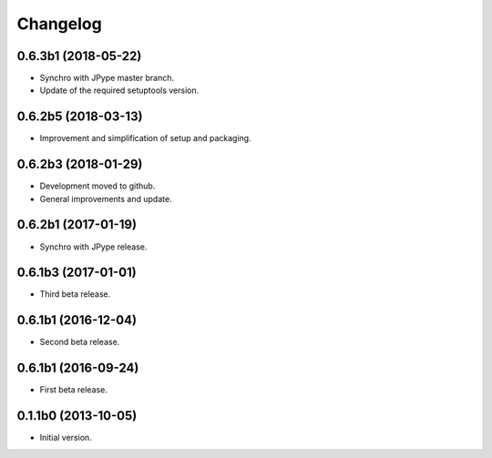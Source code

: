 Changelog
=========

0.6.3b1 (2018-05-22)
--------------------
- Synchro with JPype master branch.
- Update of the required setuptools version.

0.6.2b5 (2018-03-13)
--------------------
- Improvement and simplification of setup and packaging.

0.6.2b3 (2018-01-29)
--------------------
- Development moved to github.
- General improvements and update.

0.6.2b1 (2017-01-19)
--------------------
- Synchro with JPype release.

0.6.1b3 (2017-01-01)
--------------------
- Third beta release.

0.6.1b1 (2016-12-04)
--------------------
- Second beta release.

0.6.1b1 (2016-09-24)
--------------------
- First beta release.

0.1.1b0 (2013-10-05)
--------------------
- Initial version.
